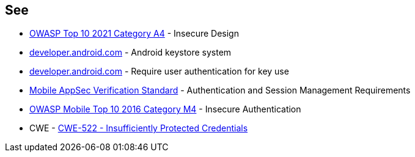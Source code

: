 == See

* https://owasp.org/Top10/A04_2021-Insecure_Design/[OWASP Top 10 2021 Category A4] - Insecure Design
* https://developer.android.com/privacy-and-security/keystore[developer.android.com] - Android keystore system
* https://developer.android.com/privacy-and-security/keystore#UserAuthentication[developer.android.com] - Require user authentication for key use
* https://mobile-security.gitbook.io/masvs/security-requirements/0x07-v2-data_storage_and_privacy_requirements[Mobile AppSec Verification Standard] - Authentication and Session Management Requirements
* https://owasp.org/www-project-mobile-top-10/2016-risks/m4-insecure-authentication[OWASP Mobile Top 10 2016 Category M4] - Insecure Authentication
* CWE - https://cwe.mitre.org/data/definitions/522[CWE-522 - Insufficiently Protected Credentials]